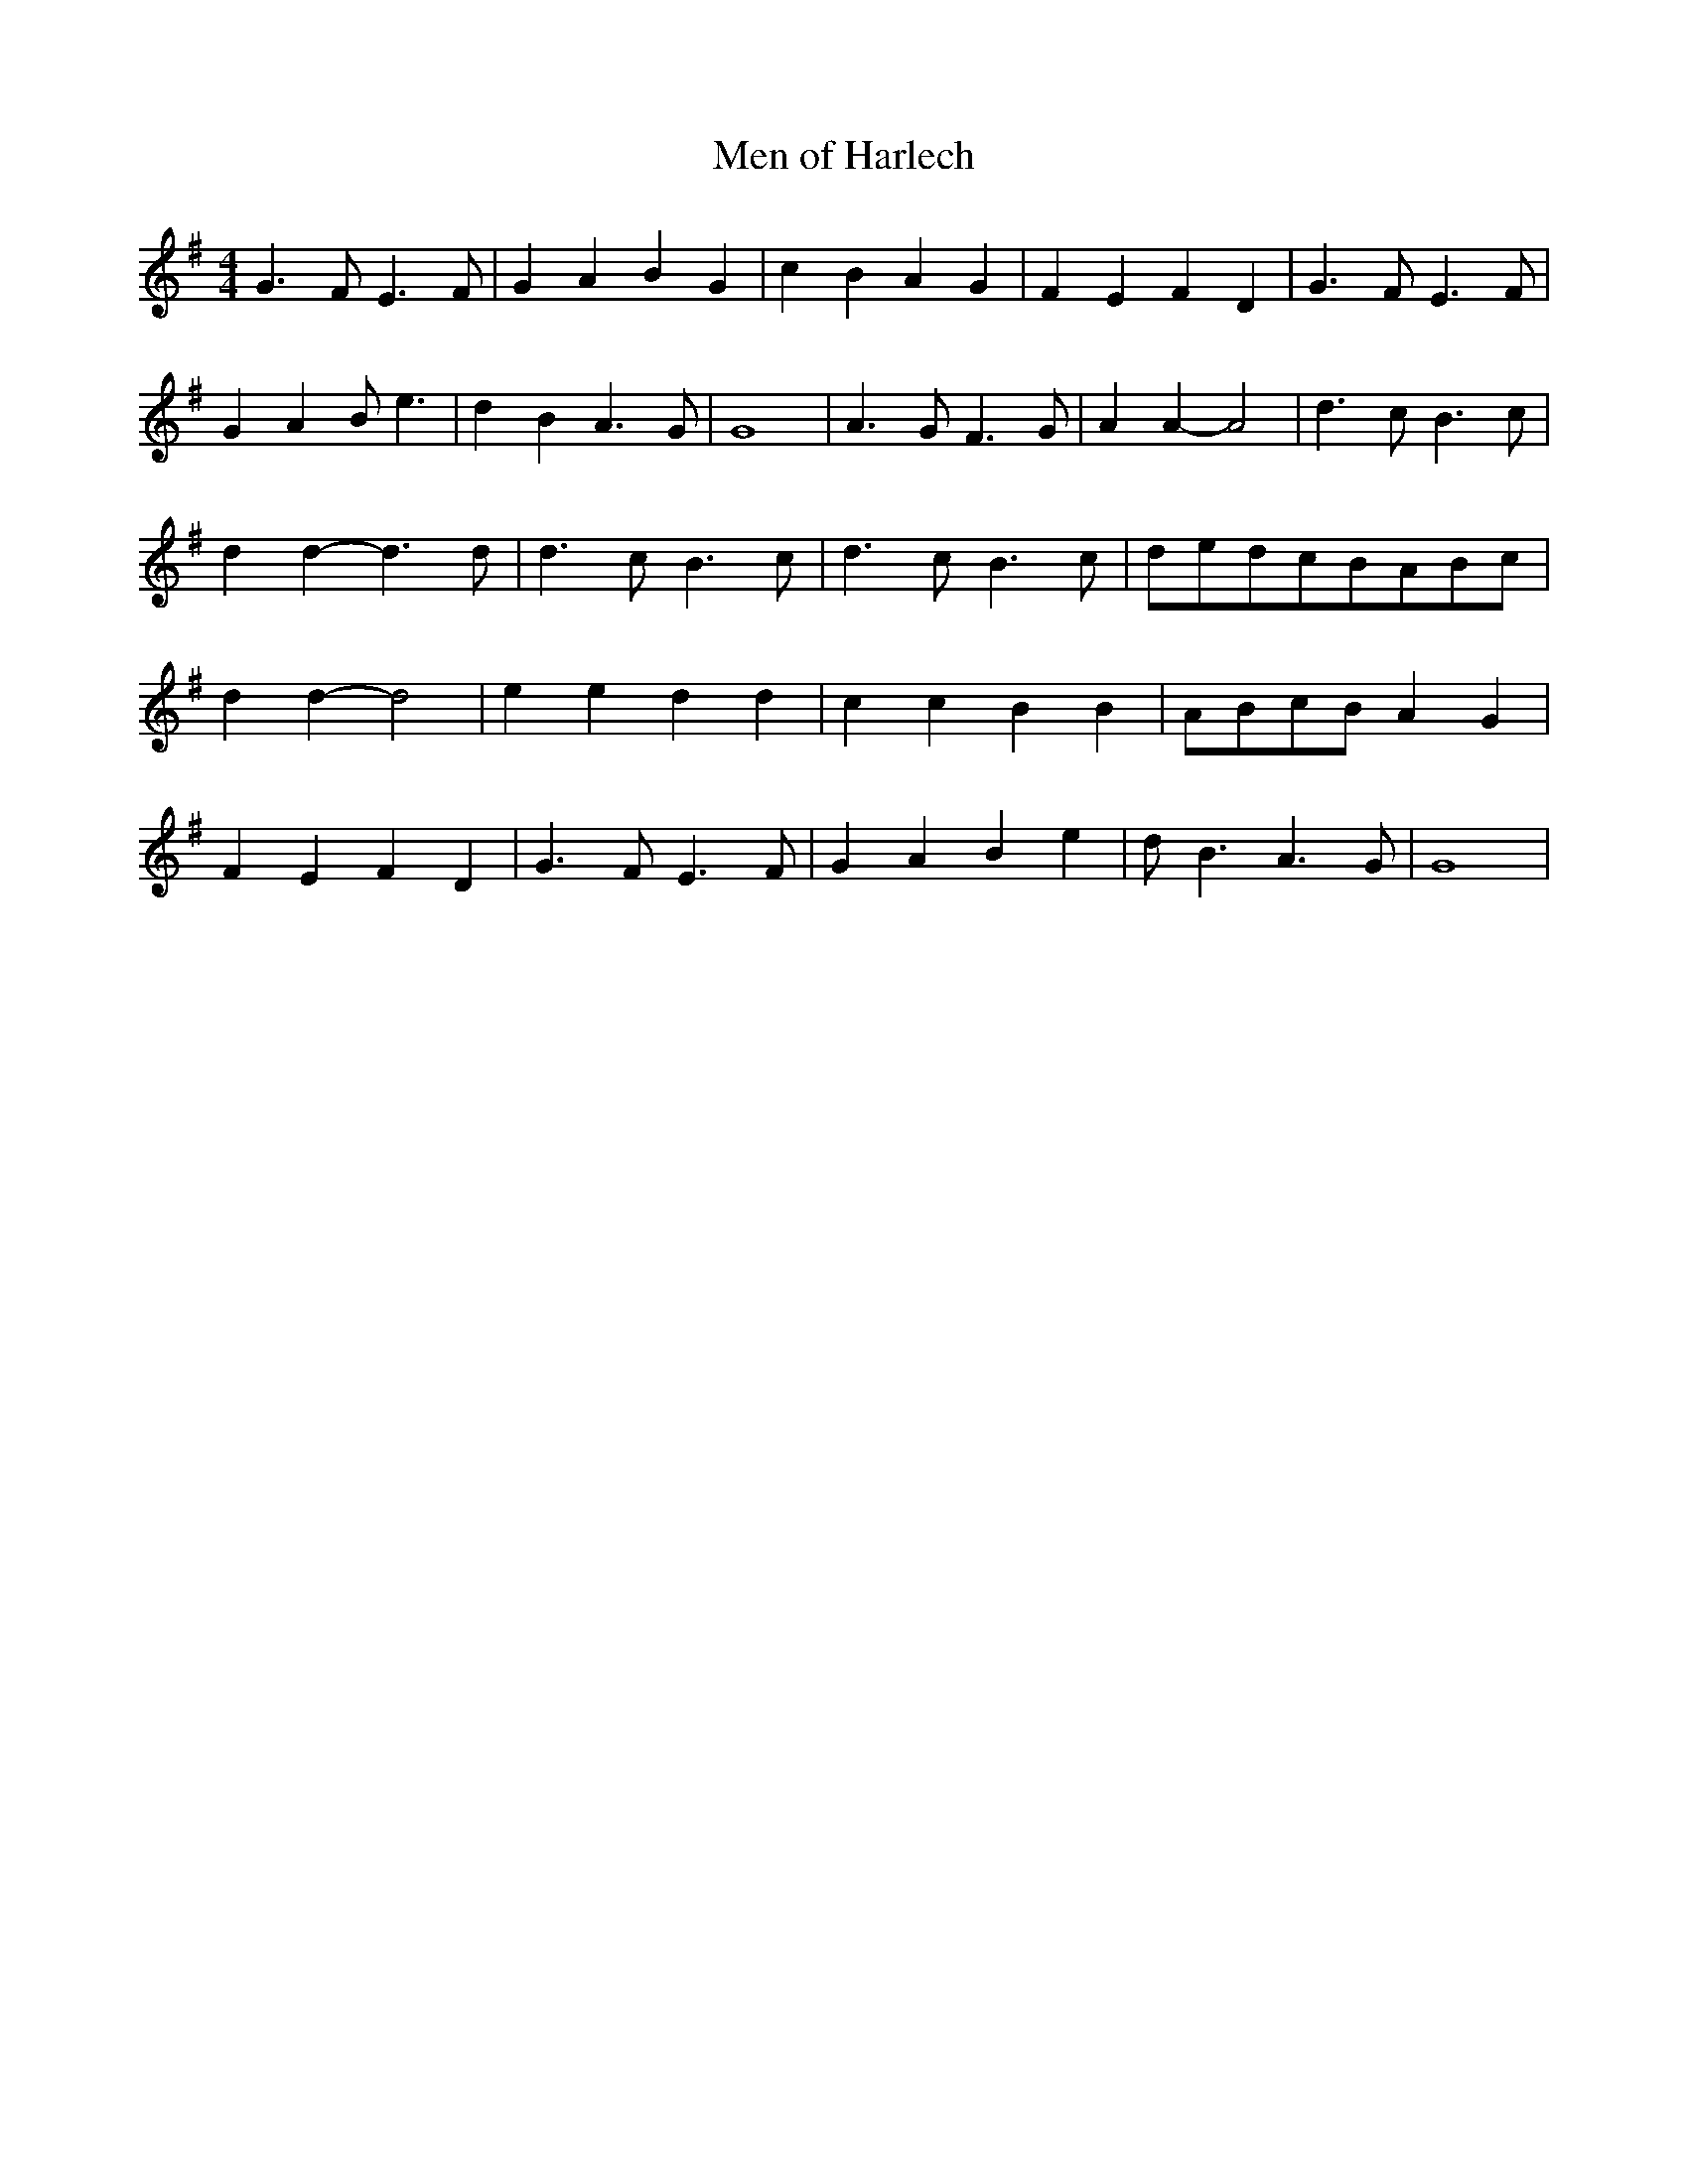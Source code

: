 % Generated more or less automatically by swtoabc by Erich Rickheit KSC
X:1
T:Men of Harlech
M:4/4
L:1/4
K:G
 G3/2 F/2 E3/2 F/2| G A B G| c B A G| F E F D| G3/2 F/2 E3/2 F/2| G A B/2 e3/2|\
 d B A3/2 G/2| G4| A3/2 G/2 F3/2 G/2| A A- A2| d3/2 c/2 B3/2 c/2| d d- d3/2 d/2|\
 d3/2 c/2 B3/2 c/2| d3/2 c/2 B3/2 c/2|d/2-e/2d/2-c/2B/2-A/2B/2-c/2|\
 d d- d2| e e d d| c c B B|A/2-B/2c/2-B/2 A G| F E F D| G3/2 F/2 E3/2 F/2|\
 G A B e| d/2 B3/2 A3/2 G/2| G4|

